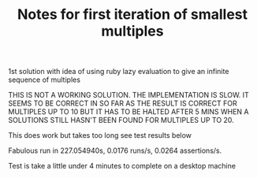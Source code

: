 #+TITLE: Notes for first iteration of smallest multiples

1st solution with idea of using ruby lazy evaluation to give an
infinite sequence of multiples

THIS IS NOT A WORKING SOLUTION. THE IMPLEMENTATION IS SLOW. IT SEEMS TO
BE CORRECT IN SO FAR AS THE RESULT IS CORRECT FOR MULTIPLES UP TO 10
BUT IT HAS TO BE HALTED AFTER 5 MINS WHEN A SOLUTIONS STILL HASN'T BEEN FOUND
FOR MULTIPLES UP TO 20.

This does work but takes too long see test results below

Fabulous run in 227.054940s, 0.0176 runs/s, 0.0264 assertions/s.

Test is take a little under 4 minutes to complete on a desktop machine
